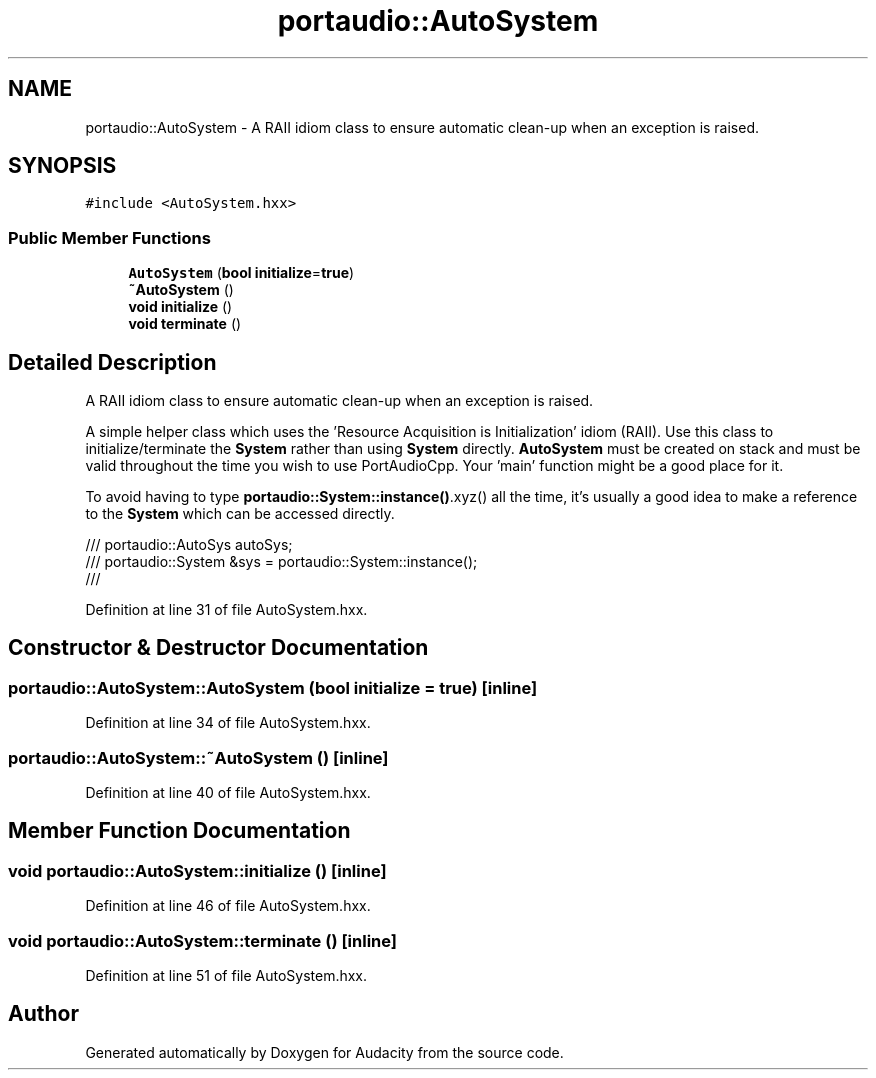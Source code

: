 .TH "portaudio::AutoSystem" 3 "Thu Apr 28 2016" "Audacity" \" -*- nroff -*-
.ad l
.nh
.SH NAME
portaudio::AutoSystem \- A RAII idiom class to ensure automatic clean-up when an exception is raised\&.  

.SH SYNOPSIS
.br
.PP
.PP
\fC#include <AutoSystem\&.hxx>\fP
.SS "Public Member Functions"

.in +1c
.ti -1c
.RI "\fBAutoSystem\fP (\fBbool\fP \fBinitialize\fP=\fBtrue\fP)"
.br
.ti -1c
.RI "\fB~AutoSystem\fP ()"
.br
.ti -1c
.RI "\fBvoid\fP \fBinitialize\fP ()"
.br
.ti -1c
.RI "\fBvoid\fP \fBterminate\fP ()"
.br
.in -1c
.SH "Detailed Description"
.PP 
A RAII idiom class to ensure automatic clean-up when an exception is raised\&. 

A simple helper class which uses the 'Resource Acquisition is Initialization' idiom (RAII)\&. Use this class to initialize/terminate the \fBSystem\fP rather than using \fBSystem\fP directly\&. \fBAutoSystem\fP must be created on stack and must be valid throughout the time you wish to use PortAudioCpp\&. Your 'main' function might be a good place for it\&.
.PP
To avoid having to type \fBportaudio::System::instance()\fP\&.xyz() all the time, it's usually a good idea to make a reference to the \fBSystem\fP which can be accessed directly\&. 
.PP
.nf
/// portaudio::AutoSys autoSys;
/// portaudio::System &sys = portaudio::System::instance();
/// 
.fi
.PP
 
.PP
Definition at line 31 of file AutoSystem\&.hxx\&.
.SH "Constructor & Destructor Documentation"
.PP 
.SS "portaudio::AutoSystem::AutoSystem (\fBbool\fP initialize = \fC\fBtrue\fP\fP)\fC [inline]\fP"

.PP
Definition at line 34 of file AutoSystem\&.hxx\&.
.SS "portaudio::AutoSystem::~AutoSystem ()\fC [inline]\fP"

.PP
Definition at line 40 of file AutoSystem\&.hxx\&.
.SH "Member Function Documentation"
.PP 
.SS "\fBvoid\fP portaudio::AutoSystem::initialize ()\fC [inline]\fP"

.PP
Definition at line 46 of file AutoSystem\&.hxx\&.
.SS "\fBvoid\fP portaudio::AutoSystem::terminate ()\fC [inline]\fP"

.PP
Definition at line 51 of file AutoSystem\&.hxx\&.

.SH "Author"
.PP 
Generated automatically by Doxygen for Audacity from the source code\&.
